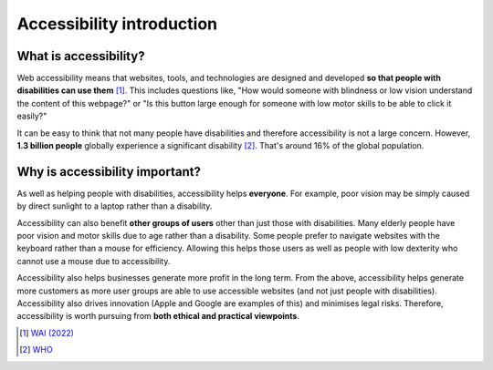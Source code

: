 
.. raw:: html

   <script id="pagemeta" type="application/json">
     { "ebook": "scaffolding", "component": "accessibility-intro" } 
   </script>


Accessibility introduction
::::::::::::::::::::::::::::::::

----------------------
What is accessibility?
----------------------

Web accessibility means that websites, tools, and technologies are designed and developed **so that people with disabilities can use them** [#]_.
This includes questions like, "How would someone with blindness or low vision understand the content of this webpage?" or "Is this button large enough for someone with low motor skills to be able to click it easily?"

.. raw:: html


		  <div class="admonition attention">
          <div class="mcq">
		  <p class="admonition-title">MCQ</p>
                <p>Which of these user groups is NOT related to accessibility?</p>
		<form name=Q1 id="Q1" data-component="accessibility-intro">
		<input type="checkbox" id="Q1A1" value=""><label for="Q1A1">People with low vision</label> <span id="Q1A1-feedback"> </span><br> 		<input type="checkbox" id="Q1A2" value=""><label for="Q1A2">People with cognitive impairments</label> <span id="Q1A2-feedback"> </span><br> 		<input type="checkbox" id="Q1A3" value="correct"><label for="Q1A3">People in remote locations</label> <span id="Q1A3-feedback"> </span><br> 		<input type="checkbox" id="Q1A4" value=""><label for="Q1A4">People with hearing impairments</label> <span id="Q1A4-feedback"> </span><br> 
                <input type="button" value="Check" onclick="sendmcq('Q1')"><br>
		</form>
		<script id="Q1-answers" type="application/json"> 
		[ 	{ "ansid":"Q1A1", "answer": "People with low vision", "feedback": "Incorrect, that IS related to accessibility.", "result": ""  } ,	{ "ansid":"Q1A2", "answer": "People with cognitive impairments", "feedback": "Incorrect, that IS related to accessibility.", "result": ""  } ,	{ "ansid":"Q1A3", "answer": "People in remote locations", "feedback": "That's right! That is NOT related to accessibility.", "result": "correct"  } ,	{ "ansid":"Q1A4", "answer": "People with hearing impairments", "feedback": "Incorrect, that IS related to accessibility.", "result": ""  } 
	]
	</script>

	</div>
	</div>

It can be easy to think that not many people have disabilities and therefore accessibility is not a large concern.
However, **1.3 billion people** globally experience a significant disability [#]_.
That's around 16% of the global population.

-------------------------------
Why is accessibility important?
-------------------------------

As well as helping people with disabilities, accessibility helps **everyone**.
For example, poor vision may be simply caused by direct sunlight to a laptop rather than a disability.

Accessibility can also benefit **other groups of users** other than just those with disabilities.
Many elderly people have poor vision and motor skills due to age rather than a disability.
Some people prefer to navigate websites with the keyboard rather than a mouse for efficiency.
Allowing this helps those users as well as people with low dexterity who cannot use a mouse due to accessibility.

Accessibility also helps businesses generate more profit in the long term.
From the above, accessibility helps generate more customers as more user groups are able to use accessible websites (and not just people with disabilities).
Accessibility also drives innovation (Apple and Google are examples of this) and minimises legal risks.
Therefore, accessibility is worth pursuing from **both ethical and practical viewpoints**.

.. raw:: html


		  <div class="admonition attention">
          <div class="mcq">
		  <p class="admonition-title">MCQ</p>
                <p>Which of the below statements is NOT a motivation for accessibility?</p>
		<form name=Q2 id="Q2" data-component="accessibility-intro">
		<input type="checkbox" id="Q2A1" value=""><label for="Q2A1">Accessibility also helps other user groups</label> <span id="Q2A1-feedback"> </span><br> 		<input type="checkbox" id="Q2A2" value=""><label for="Q2A2">Accessibility has a good business case</label> <span id="Q2A2-feedback"> </span><br> 		<input type="checkbox" id="Q2A3" value=""><label for="Q2A3">Accessibility helps everyone</label> <span id="Q2A3-feedback"> </span><br> 		<input type="checkbox" id="Q2A4" value="correct"><label for="Q2A4">Accessibility is unnecessary from an ethical standpoint</label> <span id="Q2A4-feedback"> </span><br> 
                <input type="button" value="Check" onclick="sendmcq('Q2')"><br>
		</form>
		<script id="Q2-answers" type="application/json"> 
		[ 	{ "ansid":"Q2A1", "answer": "Accessibility also helps other user groups", "feedback": "Incorrect, that IS a motivation.", "result": ""  } ,	{ "ansid":"Q2A2", "answer": "Accessibility has a good business case", "feedback": "Incorrect, that IS a motivation.", "result": ""  } ,	{ "ansid":"Q2A3", "answer": "Accessibility helps everyone", "feedback": "Incorrect, that IS a motivation.", "result": ""  } ,	{ "ansid":"Q2A4", "answer": "Accessibility is unnecessary from an ethical standpoint", "feedback": "That's right! That is NOT a motivation.", "result": "correct"  } 
	]
	</script>

	</div>
	</div>

.. raw:: html

   <div class="admonition caution"><br>
   <div class="likert">
   <p class="admonition-title">Knowledge self-rating</p>
   How well do you understand what accessibility is and why it's important?
   <form id = "C3" data-component="accessibility-intro">
      Never heard of it
   <input type="radio" name="C3" id="C3A1">
   <input type="radio" name="C3" id="C3A2">
   <input type="radio" name="C3" id="C3A3">
   <input type="radio" name="C3" id="C3A4">
   <input type="radio" name="C3" id="C3A5">
   Could explain it to a friend
   <input type="button" value="Submit" onclick="sendlik('C3','accessibility-intro')"><br>
   </form>
   </div>
   </div>


.. [#] `WAI (2022) <https://www.w3.org/WAI/fundamentals/accessibility-intro/>`_
.. [#] `WHO <https://www.who.int/health-topics/disability>`_
